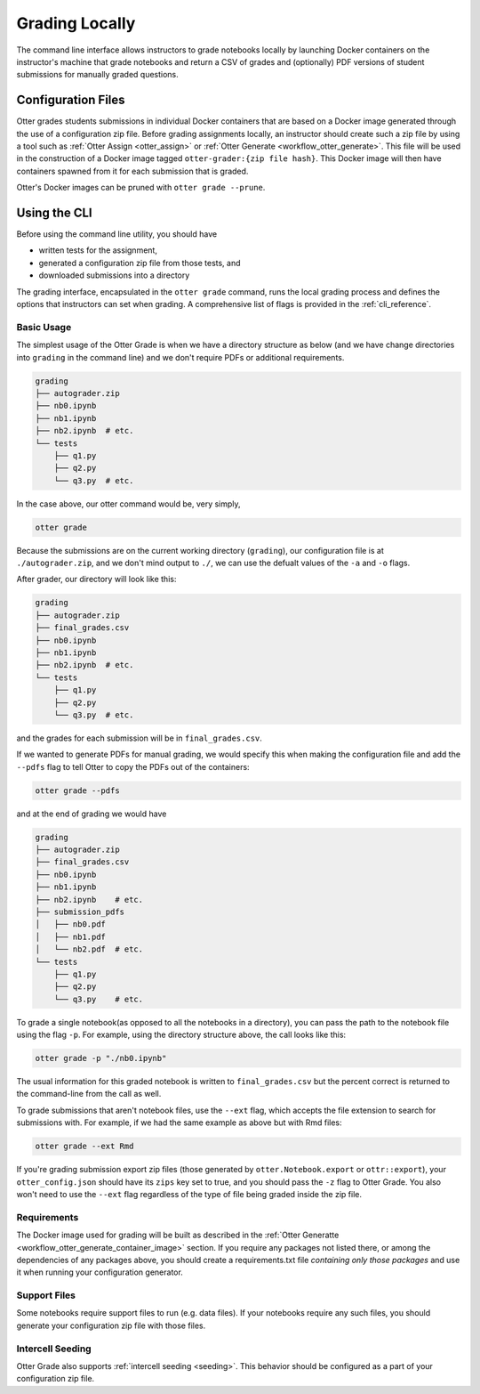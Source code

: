 .. _workflow_executing_submissions_otter_grade:

Grading Locally
===============

The command line interface allows instructors to grade notebooks locally by launching Docker 
containers on the instructor's machine that grade notebooks and return a CSV of grades and 
(optionally) PDF versions of student submissions for manually graded questions.


Configuration Files
-------------------

Otter grades students submissions in individual Docker containers that are based on a Docker image 
generated through the use of a configuration zip file. Before grading assignments locally, an 
instructor should create such a zip file by using a tool such as :ref:`Otter Assign 
<otter_assign>` or :ref:`Otter Generate <workflow_otter_generate>`. This file will be 
used in the construction of a Docker image tagged ``otter-grader:{zip file hash}``. This Docker 
image will then have containers spawned from it for each submission that is graded.

Otter's Docker images can be pruned with ``otter grade --prune``.


Using the CLI
-------------

Before using the command line utility, you should have

* written tests for the assignment, 
* generated a configuration zip file from those tests, and
* downloaded submissions into a directory

The grading interface, encapsulated in the ``otter grade`` command, runs the local grading process 
and defines the options that instructors can set when grading. A comprehensive list of flags is 
provided in the :ref:`cli_reference`.


Basic Usage
+++++++++++

The simplest usage of the Otter Grade is when we have a directory structure as below (and we have 
change directories into ``grading`` in the command line) and we don't require PDFs or additional 
requirements.

.. code-block::

    grading
    ├── autograder.zip
    ├── nb0.ipynb
    ├── nb1.ipynb
    ├── nb2.ipynb  # etc.
    └── tests
        ├── q1.py
        ├── q2.py
        └── q3.py  # etc.

In the case above, our otter command would be, very simply,

.. code-block:: console

    otter grade

Because the submissions are on the current working directory (``grading``), our configuration file 
is at ``./autograder.zip``, and we don't mind output to ``./``, we can use the defualt values of the 
``-a`` and ``-o`` flags.

After grader, our directory will look like this:

.. code-block::

    grading
    ├── autograder.zip
    ├── final_grades.csv
    ├── nb0.ipynb
    ├── nb1.ipynb
    ├── nb2.ipynb  # etc.
    └── tests
        ├── q1.py
        ├── q2.py
        └── q3.py  # etc.

and the grades for each submission will be in ``final_grades.csv``.

If we wanted to generate PDFs for manual grading, we would specify this when making the 
configuration file and add the ``--pdfs`` flag to tell Otter to copy the PDFs out of the containers: 

.. code-block::

    otter grade --pdfs

and at the end of grading we would have

.. code-block::

    grading
    ├── autograder.zip
    ├── final_grades.csv
    ├── nb0.ipynb
    ├── nb1.ipynb
    ├── nb2.ipynb    # etc.
    ├── submission_pdfs
    │   ├── nb0.pdf
    │   ├── nb1.pdf
    │   └── nb2.pdf  # etc.
    └── tests
        ├── q1.py
        ├── q2.py
        └── q3.py    # etc.

To grade a single notebook(as opposed to all the notebooks in a directory), you can pass the path to the
notebook file using the flag ``-p``. For example, using the directory structure above, the call looks
like this:

.. code-block:: console

    otter grade -p "./nb0.ipynb"

The usual information for this graded notebook is written to ``final_grades.csv`` but the percent correct is returned
to the command-line from the call as well.

To grade submissions that aren't notebook files, use the ``--ext`` flag, which accepts the file 
extension to search for submissions with. For example, if we had the same example as above but with 
Rmd files:

.. code-block:: console

    otter grade --ext Rmd

If you're grading submission export zip files (those generated by ``otter.Notebook.export`` or 
``ottr::export``), your ``otter_config.json`` should have its ``zips`` key set to true, and you
should pass the ``-z`` flag to Otter Grade. You also won't need to use the ``--ext`` flag regardless
of the type of file being graded inside the zip file.


Requirements
++++++++++++

The Docker image used for grading will be built as described in the :ref:`Otter Generatte 
<workflow_otter_generate_container_image>` section. If you require any packages not listed there, 
or among the dependencies of any packages above, you should create a requirements.txt file 
*containing only those packages* and use it when running your configuration generator. 


Support Files
+++++++++++++

Some notebooks require support files to run (e.g. data files). If your notebooks require any such 
files, you should generate your configuration zip file with those files.


Intercell Seeding
+++++++++++++++++

Otter Grade also supports :ref:`intercell seeding <seeding>`. This behavior should be 
configured as a part of your configuration zip file.
